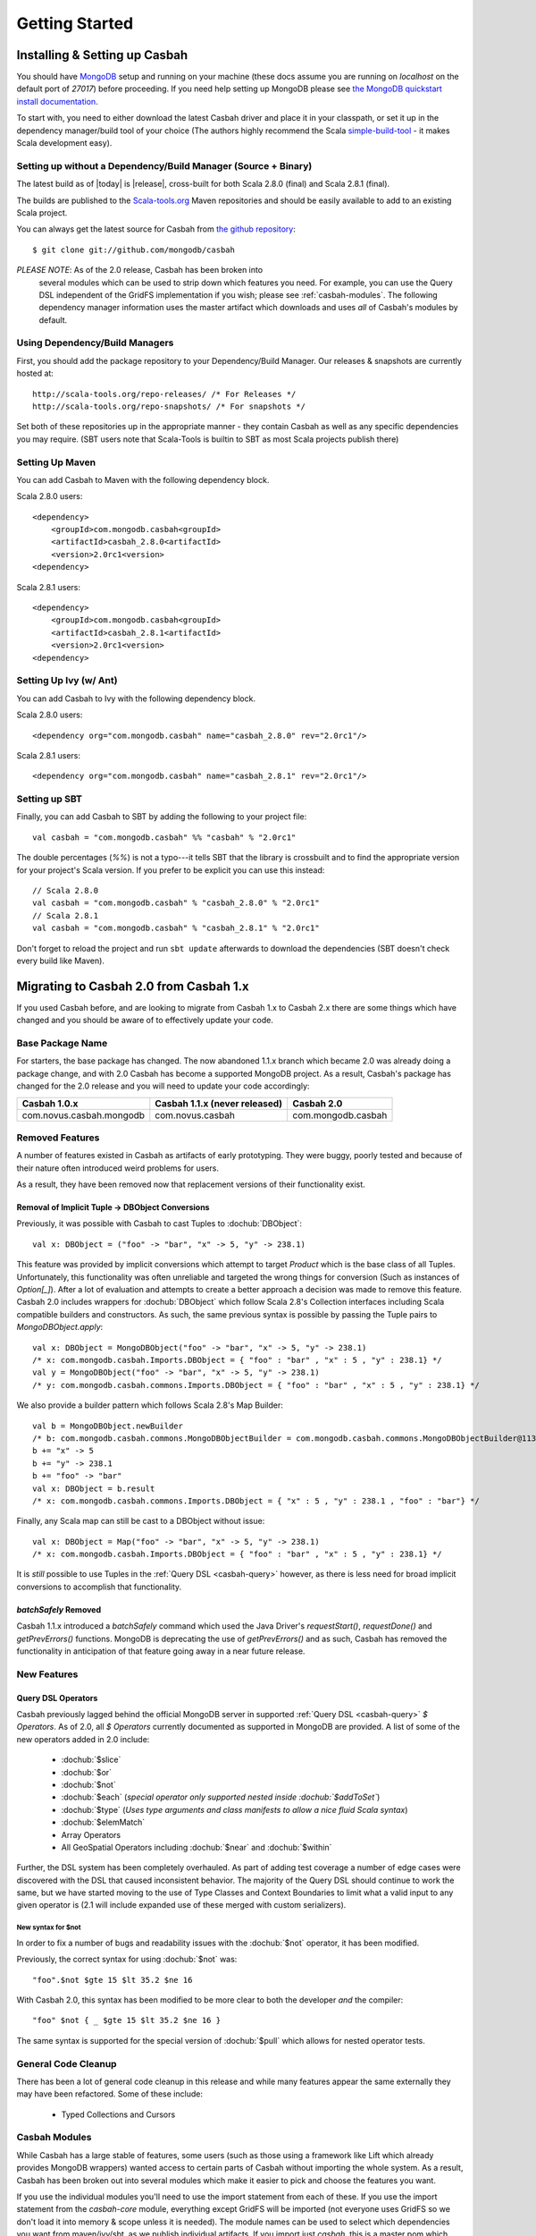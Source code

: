 Getting Started
***************

Installing & Setting up Casbah
==============================

You should have `MongoDB <http://mongodb.org>`_ setup  and running on your machine (these docs assume you are running on *localhost* on the default port of *27017*) before proceeding. If you need help setting up MongoDB please see `the MongoDB quickstart install documentation <http://www.mongodb.org/display/DOCS/Quickstart>`_.

To start with, you need to either download the latest Casbah driver and place it in your classpath, or set it up in the dependency manager/build tool of your choice (The authors highly recommend the Scala `simple-build-tool <http://code.google.com/p/simple-build-tool/>`_ - it makes Scala development easy).

Setting up without a Dependency/Build Manager (Source + Binary)
----------------------------------------------------------------

The latest build as of |today| is |release|, cross-built for both Scala 2.8.0 (final) and Scala 2.8.1 (final). 

The builds are published to the `Scala-tools.org <http://scala-tools.org>`_ Maven repositories and should be easily available to add to an existing Scala project.

You can always get the latest source for Casbah from `the github repository <https://github.com/mongodb/casbah>`_::

    $ git clone git://github.com/mongodb/casbah

*PLEASE NOTE*: As of the 2.0 release, Casbah has been broken into
 several modules which can be used to strip down which features you need.  For example, you can use the Query DSL independent of the GridFS implementation if you wish; please see :ref:`casbah-modules`.  The following dependency manager information uses the master artifact which downloads and uses *all* of Casbah's modules by default.
 
Using Dependency/Build Managers
-------------------------------

First, you should add the package repository to your Dependency/Build Manager. Our releases & snapshots are currently hosted at::

   http://scala-tools.org/repo-releases/ /* For Releases */
   http://scala-tools.org/repo-snapshots/ /* For snapshots */

Set both of these repositories up in the appropriate manner - they contain Casbah as well as any specific dependencies you may require. (SBT users note that Scala-Tools is builtin to SBT as most Scala projects publish there)


Setting Up Maven
-----------------
You can add Casbah to Maven with the following dependency block. 

Scala 2.8.0 users::

        <dependency>
            <groupId>com.mongodb.casbah<groupId>
            <artifactId>casbah_2.8.0<artifactId>                           
            <version>2.0rc1<version>
        <dependency>

Scala 2.8.1 users::

        <dependency>
            <groupId>com.mongodb.casbah<groupId>
            <artifactId>casbah_2.8.1<artifactId>                           
            <version>2.0rc1<version>
        <dependency>
        

Setting Up Ivy (w/ Ant)
-----------------------
You can add Casbah to Ivy with the following dependency block.

Scala 2.8.0 users::

        <dependency org="com.mongodb.casbah" name="casbah_2.8.0" rev="2.0rc1"/>

Scala 2.8.1 users::

        <dependency org="com.mongodb.casbah" name="casbah_2.8.1" rev="2.0rc1"/>
        

Setting up SBT 
---------------
Finally, you can add Casbah to SBT by adding the following to your project file::

    val casbah = "com.mongodb.casbah" %% "casbah" % "2.0rc1"

The double percentages (`%%`) is not a typo---it tells SBT that the library is crossbuilt and to find the appropriate version for your project's Scala version. If you prefer to be explicit you can use this instead::
    
    // Scala 2.8.0
    val casbah = "com.mongodb.casbah" % "casbah_2.8.0" % "2.0rc1"
    // Scala 2.8.1
    val casbah = "com.mongodb.casbah" % "casbah_2.8.1" % "2.0rc1"

Don't forget to reload the project and run ``sbt update`` afterwards to download the dependencies (SBT doesn't check every build like Maven).

Migrating to Casbah 2.0 from Casbah 1.x
========================================

If you used Casbah before, and are looking to migrate from Casbah 1.x to Casbah 2.x
there are some things which have changed and you should be aware of to effectively update your code.

Base Package Name 
------------------
For starters, the base package has changed.  The now abandoned 1.1.x branch which 
became 2.0 was already doing a package change, and with 2.0 Casbah has become a
supported MongoDB project. As a result, Casbah's package has changed for the 2.0 
release and you will need to update your code accordingly:

===========================  ===============================  =====================
Casbah 1.0.x                  Casbah 1.1.x (never released)    Casbah 2.0
===========================  ===============================  =====================
 com.novus.casbah.mongodb      com.novus.casbah                 com.mongodb.casbah
===========================  ===============================  =====================

.. _casbah-modules:

Removed Features
----------------
A number of features existed in Casbah as artifacts of early prototyping.  They were buggy, poorly tested and because of their nature often introduced weird problems for users.

As a result, they have been removed now that replacement versions of their functionality exist.

Removal of Implicit Tuple -> DBObject Conversions
^^^^^^^^^^^^^^^^^^^^^^^^^^^^^^^^^^^^^^^^^^^^^^^^^^

Previously, it was possible with Casbah to cast Tuples to :dochub:`DBObject`::
    
    val x: DBObject = ("foo" -> "bar", "x" -> 5, "y" -> 238.1)

This feature was provided by implicit conversions which attempt to target `Product` which is the base class of all Tuples.  Unfortunately, this functionality was often unreliable and targeted the wrong things for conversion (Such as instances of `Option[_]`).  After a lot of evaluation and attempts to create a better approach a decision was made to remove this feature.  Casbah 2.0 includes wrappers for :dochub:`DBObject` which follow Scala 2.8's Collection interfaces including Scala compatible builders and constructors.  As such, the same previous syntax is possible by passing the Tuple pairs to `MongoDBObject.apply`::

    val x: DBObject = MongoDBObject("foo" -> "bar", "x" -> 5, "y" -> 238.1)
    /* x: com.mongodb.casbah.Imports.DBObject = { "foo" : "bar" , "x" : 5 , "y" : 238.1} */
    val y = MongoDBObject("foo" -> "bar", "x" -> 5, "y" -> 238.1)          
    /* y: com.mongodb.casbah.commons.Imports.DBObject = { "foo" : "bar" , "x" : 5 , "y" : 238.1} */

We also provide a builder pattern which follows Scala 2.8's Map Builder::

    val b = MongoDBObject.newBuilder
    /* b: com.mongodb.casbah.commons.MongoDBObjectBuilder = com.mongodb.casbah.commons.MongoDBObjectBuilder@113f25e3 */
    b += "x" -> 5
    b += "y" -> 238.1
    b += "foo" -> "bar"
    val x: DBObject = b.result
    /* x: com.mongodb.casbah.commons.Imports.DBObject = { "x" : 5 , "y" : 238.1 , "foo" : "bar"} */

Finally, any Scala map can still be cast to a DBObject without issue::

    val x: DBObject = Map("foo" -> "bar", "x" -> 5, "y" -> 238.1)
    /* x: com.mongodb.casbah.Imports.DBObject = { "foo" : "bar" , "x" : 5 , "y" : 238.1} */

It is *still* possible to use Tuples in the :ref:`Query DSL <casbah-query>` however, as there is less need for broad implicit conversions to accomplish that functionality.

`batchSafely` Removed
^^^^^^^^^^^^^^^^^^^^^
Casbah 1.1.x introduced a `batchSafely` command which used the Java Driver's `requestStart()`, `requestDone()` and `getPrevErrors()` functions.  MongoDB is deprecating the use of `getPrevErrors()` and as such, Casbah has removed the functionality in anticipation of that feature going away in a near future release.

New Features
-------------

Query DSL Operators
^^^^^^^^^^^^^^^^^^^^
Casbah previously lagged behind the official MongoDB server in supported :ref:`Query DSL <casbah-query>` `$ Operators`.  As of 2.0, all `$ Operators` currently documented as supported in MongoDB are provided.  A list of some of the new operators added in 2.0 include:

    * :dochub:`$slice`
    * :dochub:`$or`
    * :dochub:`$not`
    * :dochub:`$each` (*special operator only supported nested inside :dochub:`$addToSet`*)
    * :dochub:`$type` (*Uses type arguments and class manifests to allow a nice fluid Scala syntax*)
    * :dochub:`$elemMatch`
    * Array Operators
    * All GeoSpatial Operators including :dochub:`$near` and :dochub:`$within`

Further, the DSL system has been completely overhauled.  As part of adding test coverage a number of edge cases were discovered with the DSL that caused inconsistent behavior.  The majority of the Query DSL should continue to work the same, but we have started moving to the use of Type Classes and Context Boundaries to limit what a valid input to any given operator is (2.1 will include expanded use of these merged with custom serializers).  

New syntax for $not
~~~~~~~~~~~~~~~~~~~
In order to fix a number of bugs and readability issues with the :dochub:`$not` operator, it has been modified.

Previously, the correct syntax for using :dochub:`$not` was::

    "foo".$not $gte 15 $lt 35.2 $ne 16
    
With Casbah 2.0, this syntax has been modified to be more clear to both the developer *and* the compiler::

    "foo" $not { _ $gte 15 $lt 35.2 $ne 16 }
    
The same syntax is supported for the special version of :dochub:`$pull` which allows for nested operator tests.

General Code Cleanup
--------------------

There has been a lot of general code cleanup in this release and while many features appear the same externally they may have been refactored.  Some of these include:

  * Typed Collections and Cursors

Casbah Modules
---------------
While Casbah has a large stable of features, some users (such as those using a framework like Lift which already provides MongoDB wrappers) wanted access to certain parts of Casbah without importing the whole system.  As a result, Casbah has been broken out into several modules which make it easier to pick and choose the features you want.

If you use the individual modules you'll need to use the import statement from each of these.  If you use the import statement from the `casbah-core` module, everything except GridFS will be imported (not everyone uses GridFS so we don't load it into memory & scope unless it is needed).  The module names can be used to select which dependencies you want from maven/ivy/sbt, as we publish individual artifacts.  If you import just `casbah`, this is a master pom which includes the whole system and can be used just like 1.1.x was (that is to say, you can pretend the module system doesn't exist more or less).


This is the breakdown of dependencies and packages for the new system:

  +-------------------------------------+----------------------------+------------------------------------------------------------------------------------+
  | Module                              | Package                    | Dependencies                                                                       | 
  +=====================================+============================+====================================================================================+
  | :ref:`casbah-commons` ("Commons")   | com.mongodb.casbah.commons |                                                                                    |
  |                                     |                            |   `mongo-java-driver <https://github.com/mongodb/mongo-java-driver/>`_,            |
  | **NOTES**                           |                            |   `scalaj-collection <https://github.com/scalaj/scalaj-collection/>`_,             |
  | Provides Scala-friendly             |                            |   `scalaj-time <https://github.com/scalaj/scalaj-time/>`_                          |
  | :dochub:DBObject & :dochub:DBList   |                            |   `JodaTime <http://joda-time.sourceforge.net/>`_,                                 |
  | implementations as well as Implicit |                            |   `slf4j-api <http://www.slf4j.org/>`_                                             |
  | conversions for Scala types         |                            |                                                                                    |
  +-------------------------------------+----------------------------+------------------------------------------------------------------------------------+
  | :ref:`casbah-query` ("Query DSL")   | com.mongodb.casbah.query   | :ref:`casbah-commons` along with its dependencies transitively                     |
  |                                     |                            |                                                                                    |
  | **NOTES**                           |                            |                                                                                    |
  | Provides a Scala syntax enhancement |                            |                                                                                    |
  | mode for creating MongoDB query     |                            |                                                                                    |
  | objects using an Internal DSL       |                            |                                                                                    |
  | supporting Mongo `$ Operators`      |                            |                                                                                    |
  +-------------------------------------+----------------------------+------------------------------------------------------------------------------------+
  | :ref:`casbah-core` ("Core")         | com.mongodb.casbah         | :ref:`casbah-commons` and :ref:`casbah-query` along with their dependencies        |
  |                                     |                            | transitively                                                                       |    
  | **NOTES**                           |                            |                                                                                    |
  | Provides Scala-friendly             |                            |                                                                                    |
  | wrappers to the Java Driver for     |                            |                                                                                    |
  | connections, collections and        |                            |                                                                                    |
  | MapReduce jobs                      |                            |                                                                                    |
  +-------------------------------------+----------------------------+------------------------------------------------------------------------------------+
  | :ref:`casbah-gridfs` ("GridFS")     | com.mongodb.casbah.gridfs  | :ref:`casbah-core` and :ref:`casbah-commons` along with their dependencies         |
  |                                     |                            | transitively                                                                       |
  | **NOTES**                           |                            |                                                                                    |
  | Provides Scala enhanced wrappers    |                            |                                                                                    |
  | to MongoDB's GridFS filesystem      |                            |                                                                                    |
  +-------------------------------------+----------------------------+------------------------------------------------------------------------------------+
  
We cover the import of each module in their appropriate tutorials, but each module has its own `Imports` object which loads all of its necessary code.  By way of example both of these statements would import the Query DSL::

    // Imports core, which grabs everything including Query DSL
    import com.mongodb.casbah.Imports._ 
    // Imports just the Query DSL along with Commons and its dependencies
    import com.mongodb.casbah.query.Imports._
    
    
